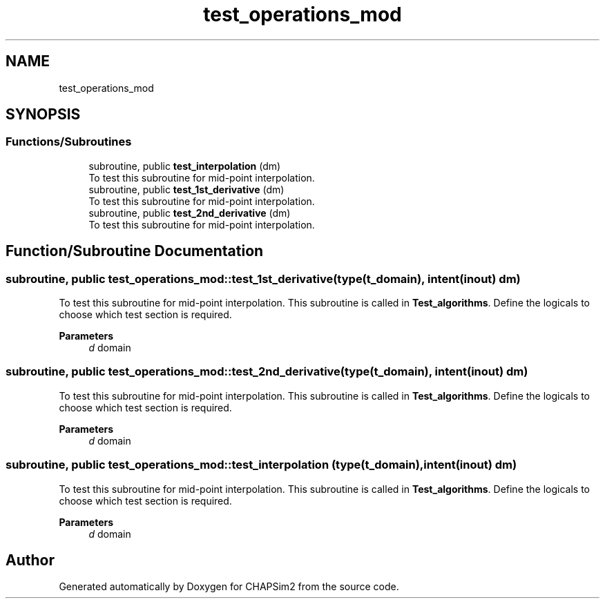 .TH "test_operations_mod" 3 "Thu Jan 26 2023" "CHAPSim2" \" -*- nroff -*-
.ad l
.nh
.SH NAME
test_operations_mod
.SH SYNOPSIS
.br
.PP
.SS "Functions/Subroutines"

.in +1c
.ti -1c
.RI "subroutine, public \fBtest_interpolation\fP (dm)"
.br
.RI "To test this subroutine for mid-point interpolation\&. "
.ti -1c
.RI "subroutine, public \fBtest_1st_derivative\fP (dm)"
.br
.RI "To test this subroutine for mid-point interpolation\&. "
.ti -1c
.RI "subroutine, public \fBtest_2nd_derivative\fP (dm)"
.br
.RI "To test this subroutine for mid-point interpolation\&. "
.in -1c
.SH "Function/Subroutine Documentation"
.PP 
.SS "subroutine, public test_operations_mod::test_1st_derivative (type(\fBt_domain\fP), intent(inout) dm)"

.PP
To test this subroutine for mid-point interpolation\&. This subroutine is called in \fBTest_algorithms\fP\&. Define the logicals to choose which test section is required\&. 
.PP
\fBParameters\fP
.RS 4
\fId\fP domain 
.RE
.PP

.SS "subroutine, public test_operations_mod::test_2nd_derivative (type(\fBt_domain\fP), intent(inout) dm)"

.PP
To test this subroutine for mid-point interpolation\&. This subroutine is called in \fBTest_algorithms\fP\&. Define the logicals to choose which test section is required\&. 
.PP
\fBParameters\fP
.RS 4
\fId\fP domain 
.RE
.PP

.SS "subroutine, public test_operations_mod::test_interpolation (type(\fBt_domain\fP), intent(inout) dm)"

.PP
To test this subroutine for mid-point interpolation\&. This subroutine is called in \fBTest_algorithms\fP\&. Define the logicals to choose which test section is required\&. 
.PP
\fBParameters\fP
.RS 4
\fId\fP domain 
.RE
.PP

.SH "Author"
.PP 
Generated automatically by Doxygen for CHAPSim2 from the source code\&.
